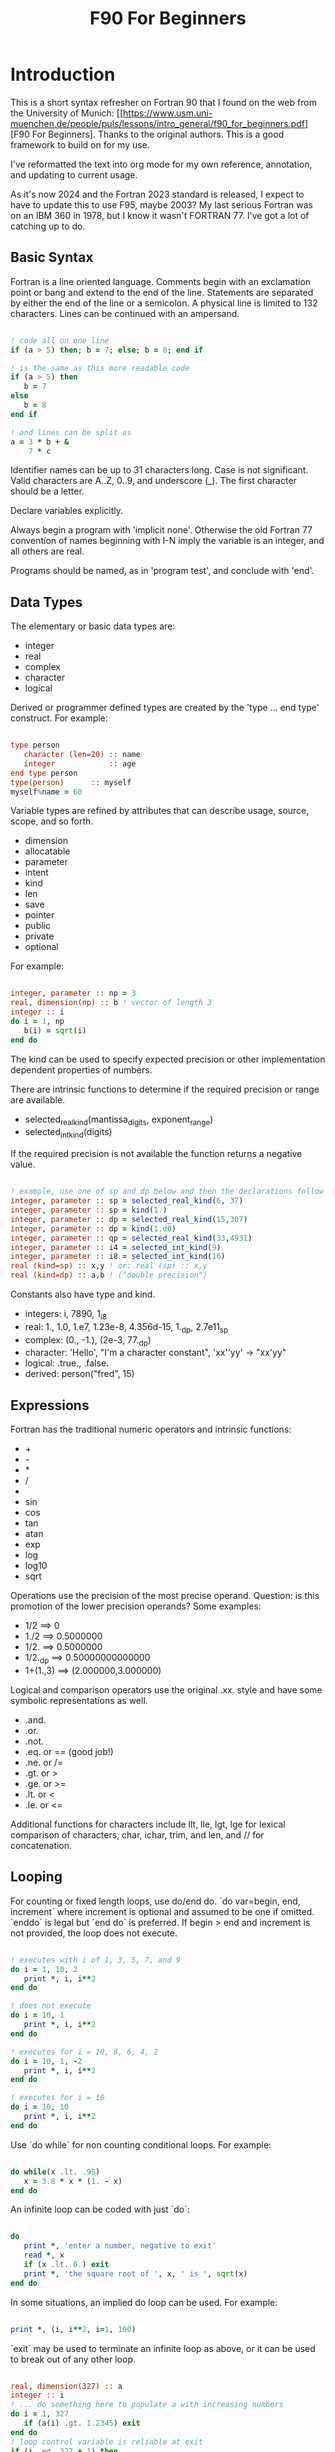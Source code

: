 #+title: F90 For Beginners
#+source: https://www.usm.uni-muenchen.de/people/puls/lessons/intro_general/f90_for_beginners.pdf

* Introduction

This is a short syntax refresher on Fortran 90 that I found on the web from the University of Munich:  [[https://www.usm.uni-muenchen.de/people/puls/lessons/intro_general/f90_for_beginners.pdf][F90 For Beginners]. Thanks to the original authors. This is a good framework to build on for my use.

I've reformatted the text into org mode for my own reference, annotation, and updating to current usage.

As it's now 2024 and the Fortran 2023 standard is released, I expect to have to update this to use F95, maybe 2003? My last serious Fortran was on an IBM 360 in 1978, but I know it wasn't FORTRAN 77. I've got a lot of catching up to do.

** Basic Syntax

Fortran is a line oriented language. Comments begin with an exclamation point or bang and extend to the end of the line. Statements are separated by either the end of the line or a semicolon. A physical line is limited to 132 characters. Lines can be continued with an ampersand.

#+begin_src f90

  ! code all on one line
  if (a > 5) then; b = 7; else; b = 8; end if

  ! is the same as this more readable code
  if (a > 5) then
     b = 7
  else
     b = 8
  end if

  ! and lines can be split as
  a = 3 * b + &
      7 * c

#+end_src

Identifier names can be up to 31 characters long. Case is not significant. Valid characters are A..Z, 0..9, and underscore (_). The first character should be a letter.

Declare variables explicitly.

Always begin a program with 'implicit none'. Otherwise the old Fortran 77 convention of names beginning with I-N imply the variable is an integer, and all others are real.

Programs should be named, as in 'program test', and conclude with 'end'.

** Data Types

The elementary or basic data types are:

- integer
- real
- complex
- character
- logical

Derived or programmer defined types are created by the 'type ... end type' construct. For example:

#+begin_src f90

  type person
     character (len=20) :: name
     integer            :: age
  end type person
  type(person)      :: myself
  myself%name = 60

#+end_src

Variable types are refined by attributes that can describe usage, source, scope, and so forth.

- dimension
- allocatable
- parameter
- intent
- kind
- len
- save
- pointer
- public
- private
- optional

For example:

#+begin_src f90

  integer, parameter :: np = 3
  real, dimension(np) :: b ! vector of length 3
  integer :: i
  do i = 1, np
     b(i) = sqrt(i)
  end do

#+end_src

The kind can be used to specify expected precision or other implementation dependent properties of numbers.

There are intrinsic functions to determine if the required precision or range are available.

- selected_real_kind(mantissa_digits, exponent_range)
- selected_int_kind(digits)

If the required precision is not available the function returns a negative value.

#+begin_src f90

  ! example, use one of sp and dp below and then the declarations follow
  integer, parameter :: sp = selected_real_kind(6, 37)
  integer, parameter :: sp = kind(1.)
  integer, parameter :: dp = selected_real_kind(15,307)
  integer, parameter :: dp = kind(1.d0)
  integer, parameter :: qp = selected_real_kind(33,4931)
  integer, parameter :: i4 = selected_int_kind(9)
  integer, parameter :: i8 = selected_int_kind(16)
  real (kind=sp) :: x,y ! or: real (sp) :: x,y
  real (kind=dp) :: a,b ! ("double precision")

#+end_src

Constants also have type and kind.

- integers: i, 7890, 1_i8
- real: 1., 1.0, 1.e7, 1.23e-8, 4.356d-15, 1._dp, 2.7e11_sp
- complex: (0., -1.), (2e-3, 77._dp)
- character: 'Hello', "I'm a character constant", 'xx''yy' -> "xx'yy"
- logical: .true., .false.
- derived: person("fred", 15)

** Expressions

Fortran has the traditional numeric operators and intrinsic functions:

- +
- -
- *
- /
- ** (power)
- sin
- cos
- tan
- atan
- exp
- log
- log10
- sqrt

Operations use the precision of the most precise operand. Question: is this promotion of the lower precision operands? Some examples:

- 1/2 ==> 0
- 1./2 ==> 0.5000000
- 1/2. ==> 0.5000000
- 1/2._dp ==> 0.50000000000000
- 1+(1.,3) ==> (2.000000,3.000000)

Logical and comparison operators use the original .xx. style and have some symbolic representations as well.

- .and.
- .or.
- .not.
- .eq. or == (good job!)
- .ne. or /=
- .gt. or >
- .ge. or >=
- .lt. or <
- .le. or <=

Additional functions for characters include llt, lle, lgt, lge for lexical comparison of characters, char, ichar, trim, and len, and // for concatenation.

** Looping

For counting or fixed length loops, use do/end do. `do var=begin, end, increment` where increment is optional and assumed to be one if omitted. `enddo` is legal but `end do` is preferred. If begin > end and increment is not provided, the loop does not execute.

#+begin_src f90

  ! executes with i of 1, 3, 5, 7, and 9
  do i = 1, 10, 2
     print *, i, i**2
  end do

  ! does not execute
  do i = 10, 1
     print *, i, i**2
  end do

  ! executes for i = 10, 8, 6, 4, 2
  do i = 10, 1, -2
     print *, i, i**2
  end do

  ! executes for i = 10
  do i = 10, 10
     print *, i, i**2
  end do

#+end_src

Use `do while` for non counting conditional loops. For example:

#+begin_src f90

  do while(x .lt. .95)
     x = 3.8 * x * (1. - x)
  end do

#+end_src

An infinite loop can be coded with just `do`:

#+begin_src f90

  do
     print *, 'enter a number, negative to exit'
     read *, x
     if (x .lt. 0.) exit
     print *, 'the square root of ', x, ' is ', sqrt(x)
  end do

#+end_src

In some situations, an implied do loop can be used. For example:

#+begin_src f90

  print *, (i, i**2, i=1, 100)

#+end_src

`exit` may be used to terminate an infinite loop as above, or it can be used to break out of any other loop.

#+begin_src f90

  real, dimension(327) :: a
  integer :: i
  ! ... do something here to populate a with increasing numbers
  do i = 1, 327
     if (a(i) .gt. 1.2345) exit
  end do
  ! loop control variable is reliable at exit
  if (i .eq. 327 + 1) then
     print *, 'index not found'
     stop
  else
     print *, 'index', i, ': value =', a(i)
  end if

#+end_src

`cycle` starts a new cycle of a loop, and may be named when dealing with nested loops. For example:

#+begin_src f90

  real, dimension(5,5) :: a
  integer :: i, j
  call random_number(a)
  do i = 1, 5
     print *, (a(i, j), j = 1, 5)
  enddo
  outer: do i = 1, 5          ! all matrix rows
     inner: do j = 1, 5      ! matrix columns, search loop:
        ! searches for first number > 0.8 in row i
        if (a(i, j) .gt. 0.8) then
           print *, 'row', i, ': column', j, ':', a(i, j)
           cycle outer
        end if
     end do inner            ! named do requires named end do
     print *, 'row ', i, ': nothing found'
  end do outer

#+end_src

** Conditional Statements

`if then else end if` and variations are available.

#+begin_src f90

  ! a single statement
  if (x > 0.) x = sqrt(x)

  ! a block style
  if (x > 0.) then
     x = sqrt(x)
     y = y - x
  end if

  ! if-then-else
  if (x < 0.) then
     print *, 'x is negative'
  else
     if (x > 0.) then
        print *, 'x is positive'
     else
        print *, 'x must be zero'
     end if
  end if

  ! or even better for the above, if-then-else if-...
  if (x < 0.) then
     print *, 'x is negative'
  else if (x > 0.) then
     print *, 'x is positive'
  else
     print *, 'x must be zero'
  end if

  #+end_src

The `select case` can be used for picking among ordinal values (integer, boolean, and character).

#+begin_src f90

  read *, i
  select case(i)
  case(1)
     print *, 'excellent'
  case(2, 3)
     print *, 'meh'
  case(4:6)
     print *, 'for shame!'
  case default
     print *, 'unpossible'
  end select

#+end_src

** Input/Output

Terminal oriented with minimal formatting. Older code may use `write(*,*)` or `read(*,*)` but for the terminal or standard input and output, `print *,` and `read *,` are preferred.

#+begin_src f90

  real :: a
  print *, 'enter a real number'
  read *, a
  print *, 'input was ', a

#+end_src

The (*,*) is a shorthand for (unit=*, fmt=*). Formatting will come along soon. Unit numbers appear to be file numbers, but I have to pin that down.

To open a file for writing:

#+begin_src f90

  open (1, file='output')
  write (1,*) 'hello world'
  close (1)

#+end_src

Error or event handling on files are specified as keyword operands in the (unit,...) portion of the statement.
Two options are `end=` for end of file, and `err=` for an error. This example uses line numbers but I hope that isn't the only option.

#+begin_src f90

program read
  implicit none
  integer, parameter :: m = 10
  integer :: i
  real, dimension (m) :: a
  real :: t
  open (77, file='numbers')
  i = 0
  do
     read (77, *, end=200, err=100) t
     i = i + 1
     if (i > m) then
        print *, 'array too small! increase m and recompile!'
        close (77)
        stop
     end if
     a(i) = t
  end do

100 continue
  print *, 'read error in line ', i + 1
  close (77)
  stop

200 continue
  print *, i, ' numbers read'
  close (77)
  print *, a(1:i)
end program read ! program

#+end_src

After some research, the iostat= parameter should be used instead. The status can be checked in a visible and readable way in code.

Reading and writing to character variables uses a concept of an "internal file".

#+begin_src f90

  character (len=20) :: a
  write(a, *) "Hello, world!"

#+end_src

Classic formatted input/output is still available, but seems discouraged in favor of list-directed input/output. This is fmt=*.

#+begin_src f90

  write (*, 700) 1, 1.23, (7., 8.), 'Hello', .true.
  write (*, 701)
  write (*, 702)
700 format (i5, e12.4e3, 2f8.2, 1x, a3, l7)
701 format ('12345678901234567890123456789012345678901234567890')
702 format ('         1         2         3         4         5')
  write(*,'(i5, e12.4e3, 2f8.2, 1x, a3, l7)') 1, 1.23, (7.,8.), 'Hello', .true.

#+end_src

Produces:
#+begin_example
    1 0.1230E+001    7.00    8.00 Hel      T
12345678901234567890123456789012345678901234567890
         1         2         3         4         5
    1 0.1230E+001    7.00    8.00 Hel      T
#+end_example

Format definitions can be a separate labeled statement, a character constant, or a character variable. Parenthesis are part of the format specification in this form. These are all equivalent:

#+begin_src f90

  real :: x
  character (len=8) :: a

  write (*, 123) x
123 format (es10.2)

  write(*, '(es10.2)') x

  a = '(es10.2)'
  write (*, a) x

#+end_src

Format descriptors can be used to format output allowing for leading blanks (or right alignment if you prefer), different number base, precision, and to select between exponential, scientific, and engineering floating point conventions.

- integers
  - i decimal
  - b binary
  - o octal
  - z hexadecimal
- real
  - d
  - e exponential (0.nnnnnnexx)
  - f
  - g
  - es exponential using scientific convention (n.nnnnnexx)
  - en exponential using engineering convention (powers of 10 by orders of magnitude, 12.378e03)
- logical
  - l (ell) produces T or F for .true. or .false.
- character
  - a
- other
  - n (number) repeat following n times, as in 3f8.2
  - x space
  - / new line
  - '...' literal text
  - (...) for grouping
  - p scale

** Arrays

Arrays (and vectors) have dimensions. In Fortran the default starting subscript is 1. Bravo. Start and end bounds can be specified to override the default.

#+begin_src f90

  real, dimension(2, 2) :: a ! 2x2, (1,1) -> (2,2)
  real, dimension(3:4, -2:-1) :: q ! also a 2x2, (3,-2) -> (4,-1)
  integer, parameter :: m=27, n=123
  real, dimension(n, m) :: b, c
  real, dimension(m) :: x, y

#+end_src

Intrinsic functions can describe the array (reflection). Referring to the prior definitions:

#+begin_src f90

  shape(b)      !-> 123, 27 (= n,m)
  size(b)       !-> 3321 (= 123*27)
  size(b, 1)    !-> 123
  size(b, 2)    !-> 27
  lbound(q, 2)  !-> -2
  ubound(q, 1)  !-> 4

#+end_src

Array constructors provide a constant or initialization of an array:

#+begin_src f90

  x = (/ 1., 2., 3., 4., 5. /)
  y = (/ (0.1*i, i=1, m) /)     ! -> 0.1 0.2 0.3 0.4 0.5 ...

#+end_src

This technique only works for single dimensional arrays. It is possible to `reshape` an array, but be aware that in Fortran the first index cycles first. A Fortran two dimensional array is not laid out as it would be in C, where each row (or first index) can be viewed as holding another array.

This is column major order. Fortran and Julia store arrays in column major order, while C and Pascal store them in row major order.

#+begin_src f90

  a = reshape( (/ 1., 2., 3., 4. /), (/ 2, 2 /) )

#+end_src

Before the reshape, the elements are a(1) = 1., a(2) = 2., a(3) = 3., a(4) = 4., while after the reshape the elements are a(1,1) = 1., a(2,1) = 2., a(1,2) = 3., a(2,2) = 4.!

Fortran provides operations for complete arrays, removing the need to write code to iterate over elements in many situations.

#+begin_src f90

  real, dimension(n,m) :: b, c
  b = sin(c)
  ! is much better than
  real, dimension(n, m) :: b, c
  integer :: i, j
  do i = 1, n
     do j = 1, m
        b(i, j) = sin(c(i, j))
     end do
  end do

#+end_src

Similarly, you can operate on slices or sections of arrays if they are the same shape.

#+begin_src f90

  real, dimension(10) :: u, v
  real, dimension(5, 4) :: w
  u(2:10, 2) = sin(w(:,1))
  v(1:3) = 5 ! or v(:3) = 5

#+end_src

So u(i:j:k) means those elements of u starting from index i until index j, but only every k-th element. k is optional and defaults to 1. Omitting i or j implies the lower or upper bound.

Where blocks allow selection or filtering by cell contents (e.g., avoid division by 0):

#+begin_src f90

  where (x == 0)
     y = 1.
  else where
     y = sin(x) / x
  end where

#+end_src

Array level operations and do loop variations have different semantics. Array level operations evaluate the entire right side of the expression. The following are not equivalent:

#+begin_src f90

  do i = 2, m
     x(i) = x(i) + x(i - 1)
  end do

  ! versus
  x(2:m) = x(2:m) + x(1:m-1)

#+end_src

** Subroutines and Functions

The specific syntax for passing arrays and allowing for non-compile-time constant dimensions isn't completely clear to me yet. The snippets and recommendations from the original document are helpful, but this needs to be clarified.

Here is a simple example.

#+begin_src f90

program main
  implicit none
  integer i
  real :: x, y, sinc
  do i=0, 80, 2
     x = i / 10.
     y = sinc(x)          ! ??? implicit function ???
     print *, x, y
  end do
  call output(0, 80, 2)   ! ??? explicit subroutine ???
end program main

function sinc(x)
  implicit none
  real :: x, sinc
  if (x .eq. 0.) then
     ! be careful with comparison to real numbers because of rounding errors
     ! better: if (abs(x).lt.1.e-16) then
     sinc = 1.
  else
     sinc = sin(x) / x
  endif
end function sinc

subroutine output(a, e, s)
  integer, intent(in) :: a, e, s
  real :: x, y, sinc
  integer :: i
  open(1, file='sinc.data')
  do i = a, e, s
     x = i / 10.
     y = sinc(x)
     write (1,10) x, y
  end do
  close(1)
10 format(2e14.6)
end subroutine output

#+end_src

Function sinc above cannot be called with array arguments as it is defined above. Who reserves the storage for arrays? Must the size be fixed at compile time or can it change at run time?

#+begin_src f90

program main
  implicit none
  ! ...
  integer, parameter :: n=100
  real, dimension(n) :: a, b, c, d
  call sub(a, b, c, d, n)
end program main

subroutine sub(u, v, w, x, m)
  real, dimension(100) :: u            ! constant size
  real, dimension(m) :: v              ! adjustable size
  real, dimension(*) :: w              ! assumed size
  real, dimension(:) :: x              ! assumed shape (needs interface block in caller)
  real, dimension(100) :: y            ! constant size (local)
  real, dimension(m) :: z              ! automatic (local)
  real, dimension(:), allocatable :: t ! deferred-shape (local)
  ! ...
  allocate(t(m))
  ! ...
  print *, u, v, x, y, z, t            ! assumed size needs explicit indexing
  print *, w(1:m)                      ! because upper bound is unknown
  !...
  deallocate(t)
end subroutine sub

#+end_src

The original of this recommends using either adjustable size (passed as a parameter) or assumed shape (requires an 'interface block' in the caller, see later). There may be limits on the maximum size of automatic arrays.

Array slices or sections are a special case of 'assumed shape' and also require an interface block. Upcoming.

#+begin_src f90

program main
  implicit none
  interface
     subroutine sub(x)
       real, dimension(:) :: x
     end subroutine sub
  end interface
  integer, parameter :: n=100
  real, dimension(n) :: a
  call sub(a(1:50:3))
end program main

subroutine sub(x)
  real, dimension(:) :: x
  print *, shape(x)
end subroutine sub

#+end_src

Interface blocks should be collected in a specific module. Modules are described next.

** Modules

While not exactly the same, modules are similar to Pascal units. They are included by the 'use' directive and are best kept in separate source files.

- Declare subroutines, functions, and interface blocks.
- Global variables can be defined in a module and explicitly exposed on the use directive.
- Supporting variables and implementation details can be hidden (private) to the module.

Modules can also be used to control precision by the definition of kind-numbers.

#+begin_src f90

module my_type
  ! Useful trick: precision of following routines can be easily changed
  ! from single to double precision by alternatively
  ! commenting/uncommenting the statements defining sp
  integer, parameter :: ib = selected_int_kind(9) !integer*4
  integer, parameter :: sp = selected_real_kind(6,37) !real*4 or sp = kind(1.)
  ! integer, parameter :: sp = selected_real_kind(15,307) !real*8 or dp = kind(1.d0)
end module my_type

program random
  use my_type ! use statement(s) must be given before further declarations
  implicit none
  integer(ib) :: i
  real(sp) :: x
  do i = 1,5
     call random_number(x)
     print *,x
  end do
end program random

#+end_src

An example of global variables.

#+begin_src f90

module common
  implicit none
  real :: x, y=5.
end module common

program test
  implicit none
  call sub1
  call sub2
  call sub3
end program test

subroutine sub1
  use common, only: x         ! note that common.y is not visible
  implicit none
  real :: y
  x = 3.
  y = 1.
  print *, x, y
end subroutine sub1

subroutine sub2
  use common, only: x
  implicit none
  print *, x
  x = 7.
end subroutine sub2

subroutine sub3
  use common               ! both x and y are visible
  implicit none
  print *, x, y
end subroutine sub3

#+end_src

The following is rather raw and I haven't grokked it yet, but this shows how to better handle assumed shape parameters, among other things. I have done minimal reformatting but a real pass through this to fully understand it and link back to the subroutine section is still needed.

Declaration of subroutine(s) or corresponding interfaces in a module:

No explicit interface block if the subroutine is 'contained' in the module.

#+begin_src f90

module mymod
  ! no explicit interface block if routine is "contained"
contains
  subroutine mysub(x)
    implicit none
    real, dimension(:) :: x
    write(*,*) shape(x)
  end subroutine mysub
end module mymod

program main
  use mymod
  implicit none
  integer, parameter :: n=100
  real, dimension(n) :: a
  call mysub(a(1:50:3))
end program main

#+end_src

An interface block is needed if the routine is defined elsewhere.

#+begin_src f90

module mymod
  interface
     subroutine mysub(x)
       implicit none
       real, dimension(:) :: x
     end subroutine mysub
  end interface
end module mymod

program main
  use mymod
  implicit none
  integer, parameter :: n=100
  real, dimension(n) :: a
  call mysub(a(1:50:3))
end program main

subroutine mysub(x)
  implicit none
  real, dimension(:) :: x
  print *, shape(x)
end subroutine mysub

#+end_src

And finally an example of using an interface block to overload a function definition to allow for passing scalars or arrays.

#+begin_src f90

module sincm
  interface sinc
     module procedure sinca, sincs
  end interface sinc

contains

  function sinca(x) result(z) ! array
    implicit none
    real, dimension(:) :: x
    real, dimension(size(x)) :: z
    where(x == 0.)
       z = 1.
    elsewhere
       z = sin(x) / x
    endwhere
  end function sinca

  function sincs(x) result(z) ! scalar
    implicit none
    real :: x,z
    if(x == 0.) then
       z = 1.
    else
       z = sin(x) / x
    endif
  end function sincs
end module sincm

program main
  use sincm
  implicit none
  integer, parameter :: m=100
  real, dimension(m) :: x,y
  integer :: i
  x=(/ (0.2*i,i=1,m) /)
  y=sinc(x) ! array sinc
  write(*,777) (i,x(i),y(i),i=1,m)
777 format(i5,2e12.4)
  print *, sinc(1.23) ! scalar sinc
end program main

#+end_src

** Build and configuration

To be provided.
